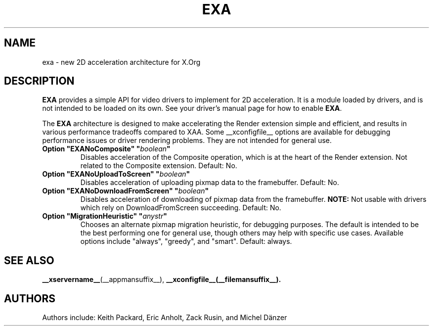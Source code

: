 .\" shorthand for double quote that works everywhere.
.ds q \N'34'
.TH EXA __drivermansuffix__ __vendorversion__
.SH NAME
exa \- new 2D acceleration architecture for X.Org
.SH DESCRIPTION
.B EXA
provides a simple API for video drivers to implement for 2D acceleration.  It
is a module loaded by drivers, and is not intended to be loaded on its own.
See your driver's manual page for how to enable
.BR EXA .
.PP
The
.B EXA
architecture is designed to make accelerating the Render extension simple and
efficient, and results in various performance tradeoffs compared to XAA.  Some
__xconfigfile__ options are available for debugging performance issues or
driver rendering problems.  They are not intended for general use.
.TP
.BI "Option \*qEXANoComposite\*q \*q" boolean \*q
Disables acceleration of the Composite operation, which is at the heart of
the Render extension.  Not related to the Composite extension.  Default: No.
.TP
.BI "Option \*qEXANoUploadToScreen\*q \*q" boolean \*q
Disables acceleration of uploading pixmap data to the framebuffer. Default: No.
.TP
.BI "Option \*qEXANoDownloadFromScreen\*q \*q" boolean \*q
Disables acceleration of downloading of pixmap data from the framebuffer.
.B NOTE:
Not usable with drivers which rely on DownloadFromScreen succeeding.
Default: No.
.TP
.BI "Option \*qMigrationHeuristic\*q \*q" anystr \*q
Chooses an alternate pixmap migration heuristic, for debugging purposes.  The
default is intended to be the best performing one for general use, though others
may help with specific use cases.  Available options include \*qalways\*q,
\*qgreedy\*q, and \*qsmart\*q.  Default: always.
.SH "SEE ALSO"
.BR __xservername__ (__appmansuffix__),
.BR __xconfigfile__(__filemansuffix__).
.SH AUTHORS
Authors include: Keith Packard, Eric Anholt, Zack Rusin, and Michel D\(:anzer
